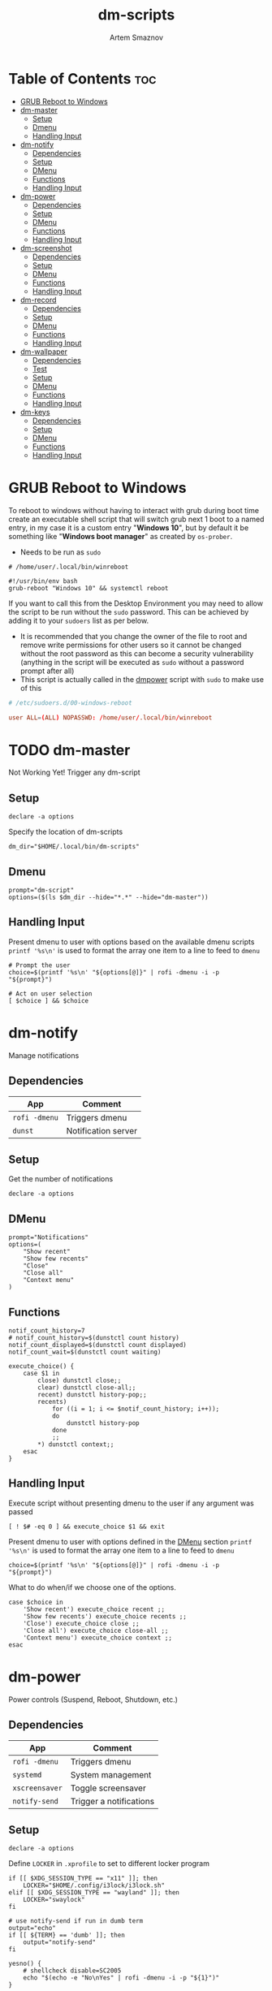 #+title:       dm-scripts
#+author:      Artem Smaznov
#+description: A collection of dmenu scripts
#+startup:     overview
#+auto_tangle: t

* Table of Contents :toc:
- [[#grub-reboot-to-windows][GRUB Reboot to Windows]]
- [[#dm-master][dm-master]]
  - [[#setup][Setup]]
  - [[#dmenu][Dmenu]]
  - [[#handling-input][Handling Input]]
- [[#dm-notify][dm-notify]]
  - [[#dependencies][Dependencies]]
  - [[#setup-1][Setup]]
  - [[#dmenu-1][DMenu]]
  - [[#functions][Functions]]
  - [[#handling-input-1][Handling Input]]
- [[#dm-power][dm-power]]
  - [[#dependencies-1][Dependencies]]
  - [[#setup-2][Setup]]
  - [[#dmenu-2][DMenu]]
  - [[#functions-1][Functions]]
  - [[#handling-input-2][Handling Input]]
- [[#dm-screenshot][dm-screenshot]]
  - [[#dependencies-2][Dependencies]]
  - [[#setup-3][Setup]]
  - [[#dmenu-3][DMenu]]
  - [[#functions-2][Functions]]
  - [[#handling-input-3][Handling Input]]
- [[#dm-record][dm-record]]
  - [[#dependencies-3][Dependencies]]
  - [[#setup-4][Setup]]
  - [[#dmenu-4][DMenu]]
  - [[#functions-3][Functions]]
  - [[#handling-input-4][Handling Input]]
- [[#dm-wallpaper][dm-wallpaper]]
  - [[#dependencies-4][Dependencies]]
  - [[#test][Test]]
  - [[#setup-5][Setup]]
  - [[#dmenu-5][DMenu]]
  - [[#functions-4][Functions]]
  - [[#handling-input-5][Handling Input]]
- [[#dm-keys][dm-keys]]
  - [[#dependencies-5][Dependencies]]
  - [[#setup-6][Setup]]
  - [[#dmenu-6][DMenu]]
  - [[#functions-5][Functions]]
  - [[#handling-input-6][Handling Input]]

* GRUB Reboot to Windows
To reboot to windows without having to interact with grub during boot time create an executable shell script that will switch grub next 1 boot to a named entry, in my case it is a custom entry "*Windows 10*", but by default it be something like "*Windows boot manager*" as created by =os-prober=.
- Needs to be run as =sudo=
#+begin_src shell
# /home/user/.local/bin/winreboot

#!/usr/bin/env bash
grub-reboot "Windows 10" && systemctl reboot
#+end_src

If you want to call this from the Desktop Environment you may need to allow the script to be run without the =sudo= password. This can be achieved by adding it to your =sudoers= list as per below.
- It is recommended that you change the owner of the file to root and remove write permissions for other users so it cannot be changed without the root password as this can become a security vulnerability (anything in the script will be executed as =sudo= without a password prompt after all)
- This script is actually called in the [[#power][dmpower]] script with =sudo= to make use of this
#+begin_src conf
# /etc/sudoers.d/00-windows-reboot

user ALL=(ALL) NOPASSWD: /home/user/.local/bin/winreboot
#+end_src

* TODO dm-master
:PROPERTIES:
:header-args: :tangle dm-master
:END:
Not Working Yet!
Trigger any dm-script
** Setup
#+begin_src shell :shebang #!/usr/bin/env bash
declare -a options
#+end_src

Specify the location of dm-scripts
#+begin_src shell
dm_dir="$HOME/.local/bin/dm-scripts"
#+end_src

** Dmenu
#+begin_src shell
prompt="dm-script"
options=($(ls $dm_dir --hide="*.*" --hide="dm-master"))
#+end_src

** Handling Input
Present dmenu to user with options based on the available dmenu scripts
=printf '%s\n'= is used to format the array one item to a line to feed to =dmenu=
#+begin_src shell
# Prompt the user
choice=$(printf '%s\n' "${options[@]}" | rofi -dmenu -i -p "${prompt}")

# Act on user selection
[ $choice ] && $choice
#+end_src

* dm-notify
:PROPERTIES:
:header-args: :tangle dm-notify
:END:
Manage notifications
** Dependencies
|-------------+---------------------|
| App         | Comment             |
|-------------+---------------------|
| =rofi -dmenu= | Triggers dmenu      |
| =dunst=       | Notification server |
|-------------+---------------------|

** Setup
Get the number of notifications
#+begin_src shell :shebang #!/usr/bin/env bash
declare -a options
#+end_src

** DMenu
#+begin_src shell
prompt="Notifications"
options=(
    "Show recent"
    "Show few recents"
    "Close"
    "Close all"
    "Context menu"
)
#+end_src

** Functions
#+begin_src shell
notif_count_history=7
# notif_count_history=$(dunstctl count history)
notif_count_displayed=$(dunstctl count displayed)
notif_count_wait=$(dunstctl count waiting)

execute_choice() {
    case $1 in
        close) dunstctl close;;
        clear) dunstctl close-all;;
        recent) dunstctl history-pop;;
        recents)
            for ((i = 1; i <= $notif_count_history; i++));
            do
                dunstctl history-pop
            done
            ;;
        ,*) dunstctl context;;
    esac
}
#+end_src

** Handling Input
Execute script without presenting dmenu to the user if any argument was passed
#+begin_src shell
[ ! $# -eq 0 ] && execute_choice $1 && exit
#+end_src

Present dmenu to user with options defined in the [[#dmenu][DMenu]] section
=printf '%s\n'= is used to format the array one item to a line to feed to =dmenu=
#+begin_src shell
choice=$(printf '%s\n' "${options[@]}" | rofi -dmenu -i -p "${prompt}")
#+end_src

What to do when/if we choose one of the options.
#+begin_src shell
case $choice in
    'Show recent') execute_choice recent ;;
    'Show few recents') execute_choice recents ;;
    'Close') execute_choice close ;;
    'Close all') execute_choice close-all ;;
    'Context menu') execute_choice context ;;
esac
#+end_src

* dm-power
:PROPERTIES:
:header-args: :tangle dm-power
:END:
Power controls (Suspend, Reboot, Shutdown, etc.)
** Dependencies
|--------------+-------------------------|
| App          | Comment                 |
|--------------+-------------------------|
| =rofi -dmenu=  | Triggers dmenu          |
| =systemd=      | System management       |
| =xscreensaver= | Toggle screensaver      |
| =notify-send=  | Trigger a notifications |
|--------------+-------------------------|
** Setup
#+begin_src shell :shebang #!/usr/bin/env bash
declare -a options
#+end_src

Define =LOCKER= in =.xprofile= to set to different locker program
#+begin_src shell
if [[ $XDG_SESSION_TYPE == "x11" ]]; then
    LOCKER="$HOME/.config/i3lock/i3lock.sh"
elif [[ $XDG_SESSION_TYPE == "wayland" ]]; then
    LOCKER="swaylock"
fi

# use notify-send if run in dumb term
output="echo"
if [[ ${TERM} == 'dumb' ]]; then
    output="notify-send"
fi

yesno() {
    # shellcheck disable=SC2005
    echo "$(echo -e "No\nYes" | rofi -dmenu -i -p "${1}")"
}

declare -a managers=(
    "awesome"
    "bspwm"
    "dwm"
    "spectrwm"
    "xmonad"
    "qtile"
)
#+end_src

** DMenu
#+begin_src shell
prompt="Shutdown menu"
declare -a options=(
    "Suspend"
    "Reboot"
    "Shutdown"
    "Logout"
    "Lock screen"
    "Reboot to Windows"
    "Quit"
)
#+end_src

** Functions
Check [[#grub-reboot-to-windows][GRUB Reboot to Windows]] for the =winreboot= script setup
#+begin_src shell
execute_choice() {
    if [[ $1 == 'lock' ]]; then ${LOCKER}
    elif [[ $1 == 'reboot' ]]; then systemctl reboot
    elif [[ $1 == 'windows' ]]; then sudo $HOME/.local/bin/winreboot
    elif [[ $1 == 'poweroff' ]]; then systemctl poweroff
    elif [[ $1 == 'suspend' ]]; then systemctl suspend
    elif [[ $1 == 'quit' ]]; then ${output} "Program terminated." && exit 0
    else ${output} "Program terminated." && exit 0
    fi
}
#+end_src

** Handling Input
Execute script without presenting dmenu to the user if any argument was passed
#+begin_src shell
[ ! $# -eq 0 ] && execute_choice $1 && exit
#+end_src

Present dmenu to user with options defined in the [[#dmenu-1][DMenu]] section
=printf '%s\n'= is used to format the array one item to a line to feed to =dmenu=
#+begin_src shell
# Prompt the user
choice=$(printf '%s\n' "${options[@]}" | rofi -dmenu -i -p "${prompt}")
#+end_src

What to do when/if we choose one of the options.
#+begin_src shell
case $choice in
    'Logout')
        if [[ $(yesno "Logout?") == "Yes" ]]; then
            for manager in "${managers[@]}"; do
                killall "${manager}" || ${output} "Process ${manager} was not running."
            done
        else
            ${output} "User chose not to logout." && exit 1
        fi
        ;;
    'Lock screen') execute_choice lock ;;
    'Reboot')
        if [[ $(yesno "Reboot?") == "Yes" ]]; then
            execute_choice reboot
        else
            ${output} "User chose not to reboot." && exit 0
        fi
        ;;
    'Reboot to Windows')
        if [[ $(yesno "Reboot?") == "Yes" ]]; then
            execute_choice windows
        else
            ${output} "User chose not to reboot." && exit 0
        fi
        ;;
    'Shutdown')
        if [[ $(yesno "Shutdown?") == "Yes" ]]; then
            execute_choice poweroff
        else
            ${output} "User chose not to shutdown." && exit 0
        fi
        ;;
    'Suspend')
        if [[ $(yesno "Suspend?") == "Yes" ]]; then
            execute_choice suspend
        else
            ${output} "User chose not to suspend." && exit 0
        fi
        ;;
    'Quit') execute_choice quit ;;
    # It is a common practice to use the wildcard asterisk symbol (*) as a final
    # pattern to define the default case. This pattern will always match.
    ,*)
        exit 0
        ;;
esac
#+end_src

* dm-screenshot
:PROPERTIES:
:header-args: :tangle dm-screenshot
:END:
Take screenshots
** Dependencies
|-----------------+--------------------|
| App             | Comment            |
|-----------------+--------------------|
| =rofi -dmenu=     | Triggers dmenu     |
| =maim=            | Screenshot tool    |
| =xrandr=          | Screen management  |
| =xdotool=         | Get active window  |
| =xclip= / =wl-copy= | Save to clipboard  |
| =paplay=          | Play shutter sound |
|-----------------+--------------------|

** Setup
#+begin_src shell :shebang #!/usr/bin/env bash
# Set with the flags "-e", "-u","-o pipefail" cause the script to fail
# if certain things happen, which is a good thing.  Otherwise, we can
# get hidden bugs that are hard to discover.
set -euo pipefail
declare -a options
#+end_src

Specifying a directory to save our screenshots and make sure it exists
#+begin_src shell
screen_dir="$XDG_PICTURES_DIR/screenshots"
mkdir -p "${screen_dir}"
#+end_src

Filename Time Stamp Format
#+begin_src shell
timestamp='+%Y-%m-%d_%T'
#+end_src

Shutter sound file
#+begin_src shell
shutter="/usr/share/sounds/freedesktop/stereo/camera-shutter.oga" 
#+end_src

** DMenu
#+begin_src shell
prompt="Select what to screenshot"
options=(
    "full"
    "screen"
    "window"
    "area"
)
#+end_src

** Functions
*** Monitors
Get monitors and their settings for maim
#+begin_src shell
displays=$(xrandr --listactivemonitors | grep '+' | awk '{print $4, $3}' | awk -F'[x/+* ]' '{print $1,$2"x"$4"+"$6"+"$7}')
#+end_src

Add monitor data
#+begin_src shell
IFS=$'\n'
declare -A display_mode

for d in ${displays}; do
    name=$(echo "${d}" | awk '{print $1}')
    area="$(echo "${d}" | awk '{print $2}')"
    display_mode[${name}]="${area}"
done

unset IFS
#+end_src

*** Timestamp
#+begin_src shell
getTimeStamp() {
    date "$timestamp"
}
#+end_src

*** Active Window
#+begin_src shell
getActiveWindow() {
    xdotool getactivewindow
}
#+end_src

*** Clipboard
#+begin_src shell
saveToClipboard() {
    case "$XDG_SESSION_TYPE" in
        'x11') xclip -selection clipboard -t image/png;;
        'wayland') wl-copy -t image/png;;
        ,*) err "Unknown display server";;
    esac
}
#+end_src

*** Main
#+begin_src shell
main() {
    local maim_args=""

    case $1 in
        full) 
            message="Full desktop"
        ;;
        screen) 
            maim_args="--geometry=${display_mode['DVI-D-0']}"
            message="Main monitor"
        ;;
        window) 
            maim_args="--capturebackground -i $(getActiveWindow)" 
            message="Active window"
        ;;
        area) 
            maim_args="--capturebackground --select -n"
            message="Area selection"
        ;;
        ,*)
            echo -e "Only the following arguments are accepted:\n"
            printf '%s\n' "${options[@]}"
            exit 1
        ;;
    esac

    file_name="screenshot-$(getTimeStamp).png"

    maim -u ${maim_args} | tee "${screen_dir}/$file_name" | saveToClipboard || exit 1
    paplay "$shutter" & notify-send "Screenshot saved!" "$message"
}
#+end_src

** Handling Input
Execute script without presenting dmenu to the user if any argument was passed
#+begin_src shell
[ ! $# -eq 0 ] && main $1 && exit
#+end_src

Present dmenu to user with options defined in the [[#dmenu-2][DMenu]] section
=printf '%s\n'= is used to format the array one item to a line to feed to =dmenu=
#+begin_src shell
# Prompt the user
choice=$(printf '%s\n' "${options[@]}" | rofi -dmenu -i -p "${prompt}")

# Act on user selection
[ $choice ] && main $choice
#+end_src

* dm-record
:PROPERTIES:
:header-args: :tangle dm-record 
:END:
Record video/audio
** Dependencies
|-------------+--------------------------|
| App         | Comment                  |
|-------------+--------------------------|
| =rofi -dmenu= | Triggers dmenu           |
| =ffmpeg=      | Video converter/recorder |
| =slop=        | Window selector          |
|-------------+--------------------------|

** Setup
Tracking process
#+begin_src shell :shebang #!/usr/bin/env bash
rec_proc="/tmp/recordingpid"
#+end_src

Save File
#+begin_src shell
record_dir="$XDG_VIDEOS_DIR/recordings"
timestamp='+%Y-%m-%d_%T'
#+end_src

Video Settings
#+begin_src shell
resolution='1920x1080'
fps='30'
#+end_src

Audio Settings
#+begin_src shell
audio_device='alsa_output.usb-Focusrite_Scarlett_2i2_USB_Y86EP6H211E46C-00.analog-stereo.monitor'
#+end_src

** DMenu
#+begin_src shell
prompt="Record"
options=(
    "Screen"
    "Audio"
    "Camera"
)
#+end_src

** Functions
#+begin_src shell
yesno() {
    echo "$(echo -e "No\nYes" | rofi -dmenu -i -p "${1}")"
}
#+end_src
*** Recording Selection
#+begin_src shell
start_recording() {
    case "$1" in
        Screen) screen_capture;;
        Audio) audio_capture;;
        Camera) echo camera;;
        *) echo Invalid input;;
    esac
}
#+end_src

#+begin_src shell
stop_recording() {
    rec_pid="$(cat $rec_proc)"

    # kill with SIGTERM, allowing finishing touches.
    kill -15 "$rec_pid"
    rm -f $rec_proc

    # even after SIGTERM, ffmpeg may still run, so SIGKILL it.
    sleep 3
    kill -9 "$rec_pid"
    exit
}
#+end_src

*** Audio Capture
Check audio sources with
#+begin_example shell
pactl list sources | grep Name
#+end_example

#+begin_src shell
audio_capture() {
    ffmpeg \
        -f pulse -ac 2 -i $audio_device \
        -codec:a copy \
        $record_dir/dm-$(date $timestamp).wav &
    echo $! > $rec_proc
}
#+end_src

*** Screen Capture
#+begin_src shell
screen_capture() {
    ffmpeg \
        -video_size $resolution -framerate $fps \
        -f x11grab -i "$DISPLAY" \
        -f pulse -ac 2 -i $audio_device \
        -codec:v libx264 -preset ultrafast \
        -codec:a copy \
        $record_dir/dm-$(date $timestamp).mkv &
    echo $! > $rec_proc
}
#+end_src

** Handling Input
Check if there is an active recordings and prompt user to stop it
#+begin_src shell
if [ -f $rec_proc ]
then [ $(yesno "Stop Active Recording?") = "Yes" ] && stop_recording || exit
#+end_src

Check if any arguments were passed to the script to avoid triggering dmenu
#+begin_src shell
elif [ ! $# -eq 0 ]
#+end_src

Execute script without presenting dmenu to the user if an argument was passed
#+begin_src shell
then start_recording $1
#+end_src

If no arguments were passed, present dmenu to user
=printf '%s\n'= is used to format the array one item to a line to feed to =dmenu=
#+begin_src shell
else
    # Prompt the user
    choice=$(printf '%s\n' "${options[@]}" | rofi -dmenu -i -p "${prompt}")

    # Act on user selection
    [ $choice ] && start_recording $choice
fi
#+end_src

* dm-wallpaper
:PROPERTIES:
:header-args: :tangle dm-wallpaper
:END:
Set random wallpapers
** Dependencies
|-------------+----------------------|
| App         | Comment              |
|-------------+----------------------|
| =rofi -dmenu= | Triggers dmenu       |
| =xrandr=      | Screen management    |
| =nitrogen=    | Wallpaper management |
|-------------+----------------------|

** Test
#+begin_src shell :tangle dm-test :shebang #!/usr/bin/env bash
wall_dir="$XDG_PICTURES_DIR/wallpapers"
test_dir="$wall_dir/gruvbox/*"

getWallpaperByTag() {
    for f in $test_dir; do
        match=$(exiftool $f | grep Keywords | awk -F': ' '{print $2}' | grep "$1")
        if [ "$match" ]; then
            echo $f
        fi
    done
}

whole_list() {
    exiftool $test_dir | grep -e "File Name" -e Keywords | awk -F': ' '{print $2}'
}

# getWallpaperByTag Logo
whole_list
#+end_src

** Setup
#+begin_src shell :shebang #!/usr/bin/env bash
declare -a options
export DISPLAY=":0"

if [ ! $XDG_STATE_HOME ];
then export XDG_STATE_HOME="$HOME/.local/state"
fi

if [ ! $XDG_PICTURES_DIR ];
then export XDG_PICTURES_DIR="$HOME/pictures"
fi
#+end_src

State file used for storing last selected category
#+begin_src shell
state="$XDG_STATE_HOME/wallpaper"

if [ -f $state ]
then current_category=$(cat $state)
else current_category="faded"
fi
#+end_src

Specifying a directory with wallpapers and make sure it exists
#+begin_src shell
wall_dir="$XDG_PICTURES_DIR/wallpapers"
mkdir -p "${wall_dir}"
#+end_src

Get the number of connected screens
#+begin_src shell
screens=$(xrandr | grep -e "\sconnected" | wc -l)
#+end_src

** DMenu
#+begin_src shell
prompt="Wallpaper Category"
options=($(ls $wall_dir --hide="*.*"))
#+end_src

** Functions
#+begin_src shell
setRandomWallpaper() {
    category=$1
    if [ $1 == "-refresh" ]
    then category=$current_category
    fi

    for (( i = 0; i < $screens; i++ )); do
        echo nitrogen --set-zoom-fill --random --head=$i $wall_dir/$category/
        nitrogen --set-zoom-fill --random --head=$i $wall_dir/$category/
    done

    # save selected category
    echo "$category" > "$state"
}
#+end_src

** Handling Input
Execute script without presenting dmenu to the user if any argument was passed
#+begin_src shell
[ ! $# -eq 0 ] && setRandomWallpaper $1 && exit
#+end_src

Present dmenu to user with options based on the available sub-directories in =$wall_dir=
=printf '%s\n'= is used to format the array one item to a line to feed to =dmenu=
#+begin_src shell
# Prompt the user
choice=$(printf '%s\n' "-refresh" "${options[@]}" | rofi -dmenu -i -p "${prompt}")

# Act on user selection
[ $choice ] && setRandomWallpaper $choice
#+end_src

* dm-keys
:PROPERTIES:
:header-args: :tangle dm-keys
:END:
Record video/audio
** Dependencies
|-----------+------------------------------|
| App       | Comment                      |
|-----------+------------------------------|
| [[https://archlinux.org/packages/?name=screenkey][screenkey]] | Tool to display pressed keys |
|-----------+------------------------------|

#+begin_example shell
sudo pacman -S screenkeys
#+end_example

** Setup
Tracking process
#+begin_src shell :shebang #!/usr/bin/env bash
position='bottom'
#+end_src

** DMenu
#+begin_src shell
prompt="screenkey"
options=(
    "toggle"
    "swap-position"
)
#+end_src

** Functions
*** Grabber Selection
#+begin_src shell
key_grabber() {
    case "$1" in
        toggle) toggle_grabber;;
        "swap-position") swap_position;;
        *) echo Invalid input;;
    esac
}
#+end_src

*** Toggle Grabber
#+begin_src shell
toggle_grabber() {
    if pgrep -x screenkey > /dev/null
    then killall screenkey
    else screenkey --position $position
    fi
}
#+end_src

*** Refresh
#+begin_src shell
refresh() {
    if pgrep -x screenkey > /dev/null
    then killall screenkey && screenkey --position $position
    else screenkey --position $position
    fi
}
#+end_src

*** Swap Position
#+begin_src shell
swap_position() {
    position='top'
    refresh
}
#+end_src

** Handling Input
Check if any arguments were passed to the script to avoid triggering dmenu
#+begin_src shell
if [ ! $# -eq 0 ]
#+end_src

Execute script without presenting dmenu to the user if an argument was passed
#+begin_src shell
then key_grabber $1
#+end_src

If no arguments were passed, present dmenu to user
=printf '%s\n'= is used to format the array one item to a line to feed to =dmenu=
#+begin_src shell
else
    # Prompt the user
    choice=$(printf '%s\n' "${options[@]}" | rofi -dmenu -i -p "${prompt}")

    # Act on user selection
    [ $choice ] && key_grabber $choice
fi
#+end_src
